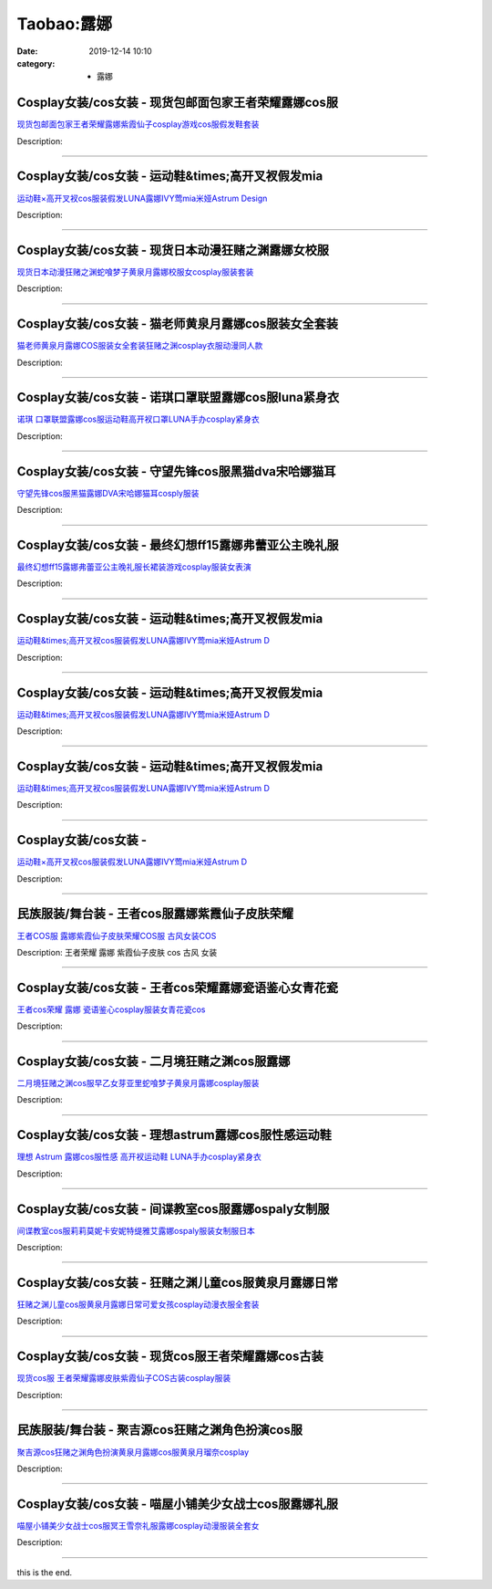 Taobao:露娜
###########

:date: 2019-12-14 10:10
:category: + 露娜

Cosplay女装/cos女装 - 现货包邮面包家王者荣耀露娜cos服
======================================================================

.. image:: https://img.alicdn.com/bao/uploaded/i1/396048726/O1CN01INNnjh2EKYgnekjnd_!!396048726-0-lubanu-s.jpg_300x300
   :alt: 现货包邮面包家王者荣耀露娜紫霞仙子cosplay游戏cos服假发鞋套装

\ `现货包邮面包家王者荣耀露娜紫霞仙子cosplay游戏cos服假发鞋套装 <//s.click.taobao.com/t?e=m%3D2%26s%3DVj5547G7%2F%2FEcQipKwQzePOeEDrYVVa64lwnaF1WLQxlyINtkUhsv0EvhIBSUVMaierOej3v4o1ebDNFqysmgm1%2BqIKQJ3JXRtMoTPL9YJHaTRAJy7E%2FdnkeSfk%2FNwBd41GPduzu4oNqYchElykHFn2%2F061wJ9kUGLAM%2Fu4aKL%2F6fLMvg41TAX1Cyn6aIbw7XFzBAlDj9L9N%2FMxJHoUcIjkBJSQnTEZoKobh%2BubIKkO0Y7oYOOp4NOzWgCasZSt8qsHvoqMYfLX%2FGJe8N%2FwNpGw%3D%3D&scm=1007.30148.309617.0&pvid=0ae58982-235a-4080-bdec-e53bc5cf1849&app_pvid=59590_11.181.114.21_851_1678969437118&ptl=floorId:2836;originalFloorId:2836;pvid:0ae58982-235a-4080-bdec-e53bc5cf1849;app_pvid:59590_11.181.114.21_851_1678969437118&xId=20mUEQ7jPkJn5g1TkoNVPCHANI3pRv9giiAAWP9LHm1HDY6zRSHLwgWU62KHTnbcWrJQKqO548qmdTOgQt8QURPID9gAmHcd6nBFmc30aVnq&union_lens=lensId%3AMAPI%401678969437%400bb57215_0b4f_186ea607c18_c4a5%4001%40eyJmbG9vcklkIjoyODM2fQieie>`__

Description: 

------------------------

Cosplay女装/cos女装 - 运动鞋&times;高开叉衩假发mia
==========================================================================

.. image:: https://img.alicdn.com/bao/uploaded/i3/3681083810/O1CN01AnYvco1e11nandcez_!!0-item_pic.jpg_300x300
   :alt: 运动鞋×高开叉衩cos服装假发LUNA露娜IVY莺mia米娅Astrum Design

\ `运动鞋×高开叉衩cos服装假发LUNA露娜IVY莺mia米娅Astrum Design <//s.click.taobao.com/t?e=m%3D2%26s%3DXEYkoHPG5bIcQipKwQzePOeEDrYVVa64r4ll3HtqqoxyINtkUhsv0EvhIBSUVMaierOej3v4o1ebDNFqysmgm1%2BqIKQJ3JXRtMoTPL9YJHaTRAJy7E%2FdnkeSfk%2FNwBd41GPduzu4oNoYz%2BE8GBRVyH5laApp40JJ5pepYw101HD7Gost5Ziz13frRs%2BHV7mZUq4rEo7PgaIzPQWWVai14gV7s%2FY0eIYVX360i9HNE0pCwjN6a2MSSGFPWxrzhXeaL33lFJev%2B6Q%3D&scm=1007.30148.309617.0&pvid=0ae58982-235a-4080-bdec-e53bc5cf1849&app_pvid=59590_11.181.114.21_851_1678969437118&ptl=floorId:2836;originalFloorId:2836;pvid:0ae58982-235a-4080-bdec-e53bc5cf1849;app_pvid:59590_11.181.114.21_851_1678969437118&xId=6T9dfGhfpE3pIUaohh5ftWenCC6K7fOJc25Y142iU93QDIl0tLciV4eGl1o0fcGubUlHiAXo7Qqp5JxbkNW1zySOB45N3kOfAyomgrnB6KWF&union_lens=lensId%3AMAPI%401678969437%400bb57215_0b4f_186ea607c18_c4a6%4001%40eyJmbG9vcklkIjoyODM2fQieie>`__

Description: 

------------------------

Cosplay女装/cos女装 - 现货日本动漫狂赌之渊露娜女校服
==================================================================

.. image:: https://img.alicdn.com/bao/uploaded/i2/342252838/O1CN01mUkDpR1WpqlYPmRcS_!!342252838.jpg_300x300
   :alt: 现货日本动漫狂赌之渊蛇喰梦子黄泉月露娜校服女cosplay服装套装

\ `现货日本动漫狂赌之渊蛇喰梦子黄泉月露娜校服女cosplay服装套装 <//s.click.taobao.com/t?e=m%3D2%26s%3DGLfrjnHAdz4cQipKwQzePOeEDrYVVa64lwnaF1WLQxlyINtkUhsv0EvhIBSUVMaierOej3v4o1ebDNFqysmgm1%2BqIKQJ3JXRtMoTPL9YJHaTRAJy7E%2FdnkeSfk%2FNwBd41GPduzu4oNquoRMQSbEGiKfVj8f0sKxBDe3K%2FPe8RgvhtewxFIKjWzA55T0WowTyj1s%2FSJ9C17fKeDX%2BpuDflB1d6TQERUF5Q0sSNZb%2BwXHA4H6LXMmEMq6h5gRBXjFNxgxdTc00KD8%3D&scm=1007.30148.309617.0&pvid=0ae58982-235a-4080-bdec-e53bc5cf1849&app_pvid=59590_11.181.114.21_851_1678969437118&ptl=floorId:2836;originalFloorId:2836;pvid:0ae58982-235a-4080-bdec-e53bc5cf1849;app_pvid:59590_11.181.114.21_851_1678969437118&xId=6m1HdvbcCLC6VGPvpgLH8pj4fMs9bqeTYv2Nc5RzKDbMvvwtsiiybuS1tKdRcRtTrJdUnf6IaMs870nGVkaXDxMlohYjJVWutYzN71yrOpnF&union_lens=lensId%3AMAPI%401678969437%400bb57215_0b4f_186ea607c18_c4a7%4001%40eyJmbG9vcklkIjoyODM2fQieie>`__

Description: 

------------------------

Cosplay女装/cos女装 - 猫老师黄泉月露娜cos服装女全套装
======================================================================

.. image:: https://img.alicdn.com/bao/uploaded/i1/1775507468/O1CN012Xkyux252ORpNdaJX_!!1775507468-0-lubanu-s.jpg_300x300
   :alt: 猫老师黄泉月露娜COS服装女全套装狂赌之渊cosplay衣服动漫同人款

\ `猫老师黄泉月露娜COS服装女全套装狂赌之渊cosplay衣服动漫同人款 <//s.click.taobao.com/t?e=m%3D2%26s%3D%2FnQ6BBwSXwUcQipKwQzePOeEDrYVVa64r4ll3HtqqoxyINtkUhsv0EvhIBSUVMaierOej3v4o1ebDNFqysmgm1%2BqIKQJ3JXRtMoTPL9YJHaTRAJy7E%2FdnkeSfk%2FNwBd41GPduzu4oNpuhviLDpJsJPDcNQQcEMQHesYVwk1CO1W9PPTl76jeZ8MIOyJ2j10aA1AqJ8c01jub9QA3amPkQChiCOHlTMGfAxYtlLwgg4FIym5kYQFzCZWNcs2YIksPZ295%2B%2B2CTAIhhQs2DjqgEA%3D%3D&scm=1007.30148.309617.0&pvid=0ae58982-235a-4080-bdec-e53bc5cf1849&app_pvid=59590_11.181.114.21_851_1678969437118&ptl=floorId:2836;originalFloorId:2836;pvid:0ae58982-235a-4080-bdec-e53bc5cf1849;app_pvid:59590_11.181.114.21_851_1678969437118&xId=vNju2rwXLoYPWiDB81cctozLWcUYeOH13jLbETkHteWA8V6MZjr2pP1Lj2lLmjYEvfjt9K0rl30egepsgD5DYoNg8XtUzEEDTUCxxMBpEL0&union_lens=lensId%3AMAPI%401678969437%400bb57215_0b4f_186ea607c18_c4a8%4001%40eyJmbG9vcklkIjoyODM2fQieie>`__

Description: 

------------------------

Cosplay女装/cos女装 - 诺琪口罩联盟露娜cos服luna紧身衣
==========================================================================

.. image:: https://img.alicdn.com/bao/uploaded/i2/757444211/O1CN019MYRZC1gygc79ZkNi_!!0-item_pic.jpg_300x300
   :alt: 诺琪 口罩联盟露娜cos服运动鞋高开衩口罩LUNA手办cosplay紧身衣

\ `诺琪 口罩联盟露娜cos服运动鞋高开衩口罩LUNA手办cosplay紧身衣 <//s.click.taobao.com/t?e=m%3D2%26s%3DINQNs3yJfUEcQipKwQzePOeEDrYVVa64r4ll3HtqqoxyINtkUhsv0EvhIBSUVMaierOej3v4o1ebDNFqysmgm1%2BqIKQJ3JXRtMoTPL9YJHaTRAJy7E%2FdnkeSfk%2FNwBd41GPduzu4oNp6V%2FzSncpIwp6%2FKr6TXdrRIPOhor4PV0gGYBczCv3EhVQhYiXUOccB%2FC48LTNMZgNwmtp7PixvrygUzvxnYC1dhTr003KqTriSHoOkDnyyhK6h5gRBXjFNxgxdTc00KD8%3D&scm=1007.30148.309617.0&pvid=0ae58982-235a-4080-bdec-e53bc5cf1849&app_pvid=59590_11.181.114.21_851_1678969437118&ptl=floorId:2836;originalFloorId:2836;pvid:0ae58982-235a-4080-bdec-e53bc5cf1849;app_pvid:59590_11.181.114.21_851_1678969437118&xId=2iIL0qEO8A7JCHqC6ja5Veyaa7FOvMTCs8q7bRXF3Yj7hnezPMYRlANQ1Mfl4a0cmX9juFwFeEn2vdnU7mqGW0DGEOxcmTxiVN8gOdiOrkJD&union_lens=lensId%3AMAPI%401678969437%400bb57215_0b4f_186ea607c18_c4a9%4001%40eyJmbG9vcklkIjoyODM2fQieie>`__

Description: 

------------------------

Cosplay女装/cos女装 - 守望先锋cos服黑猫dva宋哈娜猫耳
========================================================================

.. image:: https://img.alicdn.com/bao/uploaded/i3/3229932672/TB2K0jJgL5TBuNjSspmXXaDRVXa_!!3229932672.jpg_300x300
   :alt: 守望先锋cos服黑猫露娜DVA宋哈娜猫耳cosply服装

\ `守望先锋cos服黑猫露娜DVA宋哈娜猫耳cosply服装 <//s.click.taobao.com/t?e=m%3D2%26s%3DL%2BkrFVz9OIkcQipKwQzePOeEDrYVVa64lwnaF1WLQxlyINtkUhsv0EvhIBSUVMaierOej3v4o1ebDNFqysmgm1%2BqIKQJ3JXRtMoTPL9YJHaTRAJy7E%2FdnkeSfk%2FNwBd41GPduzu4oNrkleJVrWkF0QHkqV9DJO6MZ2gyNa3IpD8Y6Z0uM%2Fbocm18nE%2FlIrv%2FcYs5uBG1ZyV0Zszv0uH3KCVDAFcHhwVv2NX4%2BEMhOic9Su1rl55522FPWxrzhXeaL33lFJev%2B6Q%3D&scm=1007.30148.309617.0&pvid=0ae58982-235a-4080-bdec-e53bc5cf1849&app_pvid=59590_11.181.114.21_851_1678969437118&ptl=floorId:2836;originalFloorId:2836;pvid:0ae58982-235a-4080-bdec-e53bc5cf1849;app_pvid:59590_11.181.114.21_851_1678969437118&xId=38gWqjHVFcJreHcFSoASvpPHCBb6oZ9AxQiAGrauEBqs0MIiNTy0xlyC16bOuD8SEMvJCZzcxdla24Y9FtmLCiXr6chl1cn9LTOAUjO1QFpA&union_lens=lensId%3AMAPI%401678969437%400bb57215_0b4f_186ea607c18_c4aa%4001%40eyJmbG9vcklkIjoyODM2fQieie>`__

Description: 

------------------------

Cosplay女装/cos女装 - 最终幻想ff15露娜弗蕾亚公主晚礼服
========================================================================

.. image:: https://img.alicdn.com/bao/uploaded/i2/1591512886/O1CN01Li1Jpd1XBpltfsjIm_!!1591512886.jpg_300x300
   :alt: 最终幻想ff15露娜弗蕾亚公主晚礼服长裙装游戏cosplay服装女表演

\ `最终幻想ff15露娜弗蕾亚公主晚礼服长裙装游戏cosplay服装女表演 <//s.click.taobao.com/t?e=m%3D2%26s%3DSP1t09YgOsscQipKwQzePOeEDrYVVa64lwnaF1WLQxlyINtkUhsv0EvhIBSUVMaierOej3v4o1ebDNFqysmgm1%2BqIKQJ3JXRtMoTPL9YJHaTRAJy7E%2FdnkeSfk%2FNwBd41GPduzu4oNpj7UhwJXWNKd72rz3hkIsDZ2gyNa3IpD%2BE5hHiZuqBQN21ocZrC8Z15J%2FnQOBOhpPLhn7AgKZuTmCcxoVuo7vY%2BYxEgSWjtTS5KMPGRcjXcGFPWxrzhXeaL33lFJev%2B6Q%3D&scm=1007.30148.309617.0&pvid=0ae58982-235a-4080-bdec-e53bc5cf1849&app_pvid=59590_11.181.114.21_851_1678969437118&ptl=floorId:2836;originalFloorId:2836;pvid:0ae58982-235a-4080-bdec-e53bc5cf1849;app_pvid:59590_11.181.114.21_851_1678969437118&xId=3yoOEaFktrbTMo0H6dgSGKpX9UTZuooZtsNuk7Zzv07B8mRs3UxX25XgaBdn97PG08nzAWJz7oMu9kMdVQ6kisAadMYP4PTPAQ9BOWMEwQbG&union_lens=lensId%3AMAPI%401678969437%400bb57215_0b4f_186ea607c18_c4ab%4001%40eyJmbG9vcklkIjoyODM2fQieie>`__

Description: 

------------------------

Cosplay女装/cos女装 - 运动鞋&times;高开叉衩假发mia
==========================================================================

.. image:: https://img.alicdn.com/bao/uploaded/i1/2943262112/O1CN01hX0PdE1RTLIXIVXEi_!!2943262112.jpg_300x300
   :alt: 运动鞋&times;高开叉衩cos服装假发LUNA露娜IVY莺mia米娅Astrum D

\ `运动鞋&times;高开叉衩cos服装假发LUNA露娜IVY莺mia米娅Astrum D <//s.click.taobao.com/t?e=m%3D2%26s%3DFteBqyFpBgUcQipKwQzePOeEDrYVVa64lwnaF1WLQxlyINtkUhsv0EvhIBSUVMaierOej3v4o1ebDNFqysmgm1%2BqIKQJ3JXRtMoTPL9YJHaTRAJy7E%2FdnkeSfk%2FNwBd41GPduzu4oNpQhUzLM30fVNwiCHXi9QYU8gTZEkuUaTN%2B8grAVki0u7reykDqIPvGtID%2B5n%2FNXP16tBaM1aoZ%2BkYJ7t%2BvEImLJaFlWl3BkbsLzGGGP%2F6LOmFPWxrzhXeaL33lFJev%2B6Q%3D&scm=1007.30148.309617.0&pvid=0ae58982-235a-4080-bdec-e53bc5cf1849&app_pvid=59590_11.181.114.21_851_1678969437118&ptl=floorId:2836;originalFloorId:2836;pvid:0ae58982-235a-4080-bdec-e53bc5cf1849;app_pvid:59590_11.181.114.21_851_1678969437118&xId=67f7rFCaG0BoVcaSype23Wwiw5nRX6VJsW0Wpoc8vVW6PXIBzAqY8dluggOjSviQ5uJYGIUsyNNEvsgTzKoKraKns3hmpxszukXfQ7cdXTlo&union_lens=lensId%3AMAPI%401678969437%400bb57215_0b4f_186ea607c18_c4ac%4001%40eyJmbG9vcklkIjoyODM2fQieie>`__

Description: 

------------------------

Cosplay女装/cos女装 - 运动鞋&times;高开叉衩假发mia
==========================================================================

.. image:: https://img.alicdn.com/bao/uploaded/i4/2201400722666/O1CN01saud3B1VZ4iwO610N_!!2201400722666.jpg_300x300
   :alt: 运动鞋&times;高开叉衩cos服装假发LUNA露娜IVY莺mia米娅Astrum D

\ `运动鞋&times;高开叉衩cos服装假发LUNA露娜IVY莺mia米娅Astrum D <//s.click.taobao.com/t?e=m%3D2%26s%3DIk0pO8AQs%2FscQipKwQzePOeEDrYVVa64lwnaF1WLQxlyINtkUhsv0EvhIBSUVMaierOej3v4o1ebDNFqysmgm1%2BqIKQJ3JXRtMoTPL9YJHaTRAJy7E%2FdnkeSfk%2FNwBd41GPduzu4oNpRt5tchuRyAJ5ti4RrZKpg0uImDI4kZlY8fTxxani02unEcwNDE96JM268FXU23FAC9T1BkmHOoBuwUazAc2L0euo7gt6zaj5oLInWuhfY%2BjWgCasZSt8qsHvoqMYfLX%2FGJe8N%2FwNpGw%3D%3D&scm=1007.30148.309617.0&pvid=0ae58982-235a-4080-bdec-e53bc5cf1849&app_pvid=59590_11.181.114.21_851_1678969437118&ptl=floorId:2836;originalFloorId:2836;pvid:0ae58982-235a-4080-bdec-e53bc5cf1849;app_pvid:59590_11.181.114.21_851_1678969437118&xId=3WSM2ybMIhLoolWlWrhRzsuW2XTIjthOUQIjkTwxLBlGOzgQXzDrZU77PjVPef9Ioh8xK0P04GcYPK2mkWiuFEpf3ly81v6JbX2tPMIuYjL3&union_lens=lensId%3AMAPI%401678969437%400bb57215_0b4f_186ea607c19_c4ad%4001%40eyJmbG9vcklkIjoyODM2fQieie>`__

Description: 

------------------------

Cosplay女装/cos女装 - 运动鞋&times;高开叉衩假发mia
==========================================================================

.. image:: https://img.alicdn.com/bao/uploaded/i3/4134240911/O1CN01QphU821IbHcd97Ex9_!!4134240911.jpg_300x300
   :alt: 运动鞋&times;高开叉衩cos服装假发LUNA露娜IVY莺mia米娅Astrum D

\ `运动鞋&times;高开叉衩cos服装假发LUNA露娜IVY莺mia米娅Astrum D <//s.click.taobao.com/t?e=m%3D2%26s%3DN99qo56rHB4cQipKwQzePOeEDrYVVa64lwnaF1WLQxlyINtkUhsv0EvhIBSUVMaierOej3v4o1ebDNFqysmgm1%2BqIKQJ3JXRtMoTPL9YJHaTRAJy7E%2FdnkeSfk%2FNwBd41GPduzu4oNqMCkEdpA1U%2BNGVwzNmhODve%2F9%2FyxAfnIadCUsJ17tnbJO%2BBhjVQSAZ9g%2FNQZCtHKT6G9ci8s1WXVfEMviUOl9TeKACsZERLVwJ7zz%2Fwqv0UmFPWxrzhXeaL33lFJev%2B6Q%3D&scm=1007.30148.309617.0&pvid=0ae58982-235a-4080-bdec-e53bc5cf1849&app_pvid=59590_11.181.114.21_851_1678969437118&ptl=floorId:2836;originalFloorId:2836;pvid:0ae58982-235a-4080-bdec-e53bc5cf1849;app_pvid:59590_11.181.114.21_851_1678969437118&xId=30IIteWLWF0UVnhz8Sz9CLhjDCxz9Oj3mTGBeuSVahwtU3Vl5EWyju9FEVwV6slnfWN3h2TNxjn9kBU1f8lBGtI3QgWRQwBWWtVrjbFVZL0w&union_lens=lensId%3AMAPI%401678969437%400bb57215_0b4f_186ea607c19_c4ae%4001%40eyJmbG9vcklkIjoyODM2fQieie>`__

Description: 

------------------------

Cosplay女装/cos女装 - 
====================================

.. image:: https://img.alicdn.com/bao/uploaded/i4/2215529623243/O1CN01x2NwIg1ZpLGJaFeWt_!!2215529623243-0-picasso.jpg_300x300
   :alt: 运动鞋×高开叉衩cos服装假发LUNA露娜IVY莺mia米娅Astrum D

\ `运动鞋×高开叉衩cos服装假发LUNA露娜IVY莺mia米娅Astrum D <//s.click.taobao.com/t?e=m%3D2%26s%3DkQ1Ljh0jUD8cQipKwQzePOeEDrYVVa64lwnaF1WLQxlyINtkUhsv0EvhIBSUVMaierOej3v4o1ebDNFqysmgm1%2BqIKQJ3JXRtMoTPL9YJHaTRAJy7E%2FdnkeSfk%2FNwBd41GPduzu4oNruSaBzTSUy2n6g2RLNMXtZ3IwNiM44kf20AylSmib7L3AuLzXQEfbxsry7VK8Aw0yHKgzTEooZb9H8RktfufP9W7L8T8lf4UKgrnrikCXabTWgCasZSt8qsHvoqMYfLX%2FGJe8N%2FwNpGw%3D%3D&scm=1007.30148.309617.0&pvid=0ae58982-235a-4080-bdec-e53bc5cf1849&app_pvid=59590_11.181.114.21_851_1678969437118&ptl=floorId:2836;originalFloorId:2836;pvid:0ae58982-235a-4080-bdec-e53bc5cf1849;app_pvid:59590_11.181.114.21_851_1678969437118&xId=1q5msBEFXe6TLneFQ0nAEdjOVrEZjmhSKapEa0eFPWkii8L65wKvzS9BZjMNLuxtaSXlXKsLZtRAIP3tJZFHJA41En9Ef0xF0jmsqBdrfJkV&union_lens=lensId%3AMAPI%401678969437%400bb57215_0b4f_186ea607c19_c4af%4001%40eyJmbG9vcklkIjoyODM2fQieie>`__

Description: 

------------------------

民族服装/舞台装 - 王者cos服露娜紫霞仙子皮肤荣耀
======================================================

.. image:: https://img.alicdn.com/bao/uploaded/i2/2019353856/TB19vyLSpXXXXb1aFXXXXXXXXXX_!!0-item_pic.jpg_300x300
   :alt: 王者COS服 露娜紫霞仙子皮肤荣耀COS服 古风女装COS

\ `王者COS服 露娜紫霞仙子皮肤荣耀COS服 古风女装COS <//s.click.taobao.com/t?e=m%3D2%26s%3D%2B4oE3dLMTmAcQipKwQzePOeEDrYVVa64lwnaF1WLQxlyINtkUhsv0EvhIBSUVMaierOej3v4o1ebDNFqysmgm1%2BqIKQJ3JXRtMoTPL9YJHaTRAJy7E%2FdnkeSfk%2FNwBd41GPduzu4oNoLARCnnJ%2BhWuFNWkpaFdk11%2F%2FlhDkdd18ql38JoCm5fCQ0gaLuePo3IK6Brrlc3W5GA8TeE0Z71NXZ%2BIHW%2FecWFU1Bc37BrBt9ny92OK8E3K6h5gRBXjFNxgxdTc00KD8%3D&scm=1007.30148.309617.0&pvid=0ae58982-235a-4080-bdec-e53bc5cf1849&app_pvid=59590_11.181.114.21_851_1678969437118&ptl=floorId:2836;originalFloorId:2836;pvid:0ae58982-235a-4080-bdec-e53bc5cf1849;app_pvid:59590_11.181.114.21_851_1678969437118&xId=7mh8zxjrkBDayQTUr4Iwtxd5yrnUWHyC19zrw9jjHgkPT2UhS4yrb7gRxBZCSSuUvEDv1s3XF9DanaimcHCkweuDDwU07S9aJ1NUiZVMXtw8&union_lens=lensId%3AMAPI%401678969437%400bb57215_0b4f_186ea607c19_c4b0%4001%40eyJmbG9vcklkIjoyODM2fQieie>`__

Description: 王者荣耀 露娜 紫霞仙子皮肤  cos 古风 女装

------------------------

Cosplay女装/cos女装 - 王者cos荣耀露娜瓷语鉴心女青花瓷
======================================================================

.. image:: https://img.alicdn.com/bao/uploaded/i3/23418414/O1CN01nZda9X2C1fDXCRIEu_!!0-item_pic.jpg_300x300
   :alt: 王者cos荣耀 露娜 瓷语鉴心cosplay服装女青花瓷cos

\ `王者cos荣耀 露娜 瓷语鉴心cosplay服装女青花瓷cos <//s.click.taobao.com/t?e=m%3D2%26s%3D3%2BMM6ftR0tQcQipKwQzePOeEDrYVVa64lwnaF1WLQxlyINtkUhsv0EvhIBSUVMaierOej3v4o1ebDNFqysmgm1%2BqIKQJ3JXRtMoTPL9YJHaTRAJy7E%2FdnkeSfk%2FNwBd41GPduzu4oNpKaWrC0qIG%2B%2BM%2B9BNBfeuQWBhco10wa4deocXP6he%2FwoV9oiXuozKBPHDTbpImIgFC7%2F3dW8D9LU2GpiXwoK1%2FyONdp4VjNotZMu38qXHyrWAhzz2m%2BqcqcSpj5qSCmbA%3D&scm=1007.30148.309617.0&pvid=0ae58982-235a-4080-bdec-e53bc5cf1849&app_pvid=59590_11.181.114.21_851_1678969437118&ptl=floorId:2836;originalFloorId:2836;pvid:0ae58982-235a-4080-bdec-e53bc5cf1849;app_pvid:59590_11.181.114.21_851_1678969437118&xId=4xLUKZCIpz9nwRsWLtC6RlklGUavEUZYxVbcZRHx0wM4Wrb9Z63hujZAESZA9dTgT4esmiRr7bGVEvGTiThhausiz3t777iJjLkz9y0MTYfm&union_lens=lensId%3AMAPI%401678969437%400bb57215_0b4f_186ea607c19_c4b1%4001%40eyJmbG9vcklkIjoyODM2fQieie>`__

Description: 

------------------------

Cosplay女装/cos女装 - 二月境狂赌之渊cos服露娜
==============================================================

.. image:: https://img.alicdn.com/bao/uploaded/i1/3308637110/O1CN01LkXlQE22OQmvaGxJx_!!3308637110.jpg_300x300
   :alt: 二月境狂赌之渊cos服早乙女芽亚里蛇喰梦子黄泉月露娜cosplay服装

\ `二月境狂赌之渊cos服早乙女芽亚里蛇喰梦子黄泉月露娜cosplay服装 <//s.click.taobao.com/t?e=m%3D2%26s%3DL31EH9gEY%2BAcQipKwQzePOeEDrYVVa64lwnaF1WLQxlyINtkUhsv0EvhIBSUVMaierOej3v4o1ebDNFqysmgm1%2BqIKQJ3JXRtMoTPL9YJHaTRAJy7E%2FdnkeSfk%2FNwBd41GPduzu4oNrBWaNtOs4AoPc7TEQ1gSSResYVwk1CO1WUzzXOzPEzhMNAMqvON14I%2Fus5U6V%2FnxFA9SK86b5jpaA99e3EC4j012NkTRNuGEsma%2FReoLrtGASVnYgML91VZ295%2B%2B2CTAIhhQs2DjqgEA%3D%3D&scm=1007.30148.309617.0&pvid=0ae58982-235a-4080-bdec-e53bc5cf1849&app_pvid=59590_11.181.114.21_851_1678969437118&ptl=floorId:2836;originalFloorId:2836;pvid:0ae58982-235a-4080-bdec-e53bc5cf1849;app_pvid:59590_11.181.114.21_851_1678969437118&xId=41ytYDY3XwA3i79k2Kox4OuVRg5P7OkFZPlAQo0tyqBw53bdPLIBdk232KvcyvcMLJxHwh6TMluRuBC9ZxgeMnxXbzqPA23axjPTRODMRYmY&union_lens=lensId%3AMAPI%401678969437%400bb57215_0b4f_186ea607c19_c4b2%4001%40eyJmbG9vcklkIjoyODM2fQieie>`__

Description: 

------------------------

Cosplay女装/cos女装 - 理想astrum露娜cos服性感运动鞋
==========================================================================

.. image:: https://img.alicdn.com/bao/uploaded/i1/36986688/O1CN01hwJvZK1zH9fjszbH8_!!36986688.jpg_300x300
   :alt: 理想 Astrum 露娜cos服性感 高开衩运动鞋 LUNA手办cosplay紧身衣

\ `理想 Astrum 露娜cos服性感 高开衩运动鞋 LUNA手办cosplay紧身衣 <//s.click.taobao.com/t?e=m%3D2%26s%3D9ZFlZV0K%2BaocQipKwQzePOeEDrYVVa64lwnaF1WLQxlyINtkUhsv0EvhIBSUVMaierOej3v4o1ebDNFqysmgm1%2BqIKQJ3JXRtMoTPL9YJHaTRAJy7E%2FdnkeSfk%2FNwBd41GPduzu4oNoq8w6gLlEdQRgNOqKs18zPWliZNDvrQHgKnxRHy2d1oQutT4xt0bffgAN9Hl1NfeeSg5CWeUoDfC80%2FOgcRUfPM41OTpfyFlAa2NrntyT8YWAhzz2m%2BqcqcSpj5qSCmbA%3D&scm=1007.30148.309617.0&pvid=0ae58982-235a-4080-bdec-e53bc5cf1849&app_pvid=59590_11.181.114.21_851_1678969437118&ptl=floorId:2836;originalFloorId:2836;pvid:0ae58982-235a-4080-bdec-e53bc5cf1849;app_pvid:59590_11.181.114.21_851_1678969437118&xId=UHvKy6ivl1P4tA0Ay9CHVpENYctKlcWb4jO2nxPrFdQsOHsbbRrT4tu5xHBmsoGpYXgBztoiNyfb7aL1ONJUTWd4NyxUlZueFSZByGjtR6n&union_lens=lensId%3AMAPI%401678969437%400bb57215_0b4f_186ea607c19_c4b3%4001%40eyJmbG9vcklkIjoyODM2fQieie>`__

Description: 

------------------------

Cosplay女装/cos女装 - 间谍教室cos服露娜ospaly女制服
==========================================================================

.. image:: https://img.alicdn.com/bao/uploaded/i2/1659336391/O1CN01NiduYQ1x583px2l31_!!1659336391.jpg_300x300
   :alt: 间谍教室cos服莉莉莫妮卡安妮特缇雅艾露娜ospaly服装女制服日本

\ `间谍教室cos服莉莉莫妮卡安妮特缇雅艾露娜ospaly服装女制服日本 <//s.click.taobao.com/t?e=m%3D2%26s%3DQwSPy36poowcQipKwQzePOeEDrYVVa64lwnaF1WLQxlyINtkUhsv0EvhIBSUVMaierOej3v4o1ebDNFqysmgm1%2BqIKQJ3JXRtMoTPL9YJHaTRAJy7E%2FdnkeSfk%2FNwBd41GPduzu4oNo2bY288bMuBMkCMR5ZIehd8gTZEkuUaTMbcReyv7dWuv9K6nPm72PYUD056T3ft%2BHHBzh%2By8lotJCZ5JQuE%2BbdnynlJWuTYs3PpKOUx3BlTmFPWxrzhXeaL33lFJev%2B6Q%3D&scm=1007.30148.309617.0&pvid=0ae58982-235a-4080-bdec-e53bc5cf1849&app_pvid=59590_11.181.114.21_851_1678969437118&ptl=floorId:2836;originalFloorId:2836;pvid:0ae58982-235a-4080-bdec-e53bc5cf1849;app_pvid:59590_11.181.114.21_851_1678969437118&xId=6hJ4EQ87h6lQ6Q7FUxh38G2VrN0DVsnpgnSLMfPViRnMNNsxDYOXoQJmL3mgXCIWniqBURKarwNz4wonA3THHcrTTKghhP8TZTp4IjYGJhjC&union_lens=lensId%3AMAPI%401678969437%400bb57215_0b4f_186ea607c19_c4b4%4001%40eyJmbG9vcklkIjoyODM2fQieie>`__

Description: 

------------------------

Cosplay女装/cos女装 - 狂赌之渊儿童cos服黄泉月露娜日常
======================================================================

.. image:: https://img.alicdn.com/bao/uploaded/i2/2859750310/O1CN01ICa5zn1EA1aiaV6xl_!!2859750310.jpg_300x300
   :alt: 狂赌之渊儿童cos服黄泉月露娜日常可爱女孩cosplay动漫衣服全套装

\ `狂赌之渊儿童cos服黄泉月露娜日常可爱女孩cosplay动漫衣服全套装 <//s.click.taobao.com/t?e=m%3D2%26s%3DpB8mDqaRt40cQipKwQzePOeEDrYVVa64lwnaF1WLQxlyINtkUhsv0EvhIBSUVMaierOej3v4o1ebDNFqysmgm1%2BqIKQJ3JXRtMoTPL9YJHaTRAJy7E%2FdnkeSfk%2FNwBd41GPduzu4oNoGM%2ByP1DWFl%2BrPY7DKTBOQ46X6LTQSK%2FhMOOS2hwV%2BMI88QUtO22ONJdjQIOr1jDCrK0GBfIA2DFRqGStDx1o7khC9QpcLgvfjqCL8WHs%2F%2BmFPWxrzhXeaL33lFJev%2B6Q%3D&scm=1007.30148.309617.0&pvid=0ae58982-235a-4080-bdec-e53bc5cf1849&app_pvid=59590_11.181.114.21_851_1678969437118&ptl=floorId:2836;originalFloorId:2836;pvid:0ae58982-235a-4080-bdec-e53bc5cf1849;app_pvid:59590_11.181.114.21_851_1678969437118&xId=2EwDanzCXAS1kCsEu9PXhmtojZCEu4twVS8H2VNDi2hqXDF0mAaBoKKrKCrRQngDVirymg0htdL7KBRTs8I4FGBvVSbZTzHV8tNQDAJsQ3m&union_lens=lensId%3AMAPI%401678969437%400bb57215_0b4f_186ea607c19_c4b5%4001%40eyJmbG9vcklkIjoyODM2fQieie>`__

Description: 

------------------------

Cosplay女装/cos女装 - 现货cos服王者荣耀露娜cos古装
======================================================================

.. image:: https://img.alicdn.com/bao/uploaded/i1/2040475720/TB2LKTlmbXlpuFjSszfXXcSGXXa_!!2040475720.jpg_300x300
   :alt: 现货cos服 王者荣耀露娜皮肤紫霞仙子COS古装cosplay服装

\ `现货cos服 王者荣耀露娜皮肤紫霞仙子COS古装cosplay服装 <//s.click.taobao.com/t?e=m%3D2%26s%3DYQMroo1e7N0cQipKwQzePOeEDrYVVa64lwnaF1WLQxlyINtkUhsv0EvhIBSUVMaierOej3v4o1ebDNFqysmgm1%2BqIKQJ3JXRtMoTPL9YJHaTRAJy7E%2FdnkeSfk%2FNwBd41GPduzu4oNpPsvmhn24%2BoF5uKhn2vH9bls8j3KrTp9yyqaru%2B%2B96P9AxsA%2FxwC55u30WTFVY4kY4HfZi05dcNg5UHTDDidJtVR6N8Rrtro0SDKMvQpZsjWFPWxrzhXeaL33lFJev%2B6Q%3D&scm=1007.30148.309617.0&pvid=0ae58982-235a-4080-bdec-e53bc5cf1849&app_pvid=59590_11.181.114.21_851_1678969437118&ptl=floorId:2836;originalFloorId:2836;pvid:0ae58982-235a-4080-bdec-e53bc5cf1849;app_pvid:59590_11.181.114.21_851_1678969437118&xId=5dJYLW8HGTEtDofnEZVqADCH55btk3dAR2HWjHIytdldvdq0SKmM41zfpmHvDLg5cHzLjsZXwUPeB08F9zBH1k7btxD50QXIOQFVjnMlQv5M&union_lens=lensId%3AMAPI%401678969437%400bb57215_0b4f_186ea607c19_c4b6%4001%40eyJmbG9vcklkIjoyODM2fQieie>`__

Description: 

------------------------

民族服装/舞台装 - 聚吉源cos狂赌之渊角色扮演cos服
==========================================================

.. image:: https://img.alicdn.com/bao/uploaded/i1/126190790/O1CN01MKQFoR1Hhrh8Sa4SG_!!126190790.jpg_300x300
   :alt: 聚吉源cos狂赌之渊角色扮演黄泉月露娜cos服黄泉月瑠奈cosplay

\ `聚吉源cos狂赌之渊角色扮演黄泉月露娜cos服黄泉月瑠奈cosplay <//s.click.taobao.com/t?e=m%3D2%26s%3DMLEt%2Bg7MbBAcQipKwQzePOeEDrYVVa64lwnaF1WLQxlyINtkUhsv0EvhIBSUVMaierOej3v4o1ebDNFqysmgm1%2BqIKQJ3JXRtMoTPL9YJHaTRAJy7E%2FdnkeSfk%2FNwBd41GPduzu4oNoUOJ9x5rGr3wfJv97OiIXDP%2Fe%2FoTdGY6z3dEiHrlo2Tob6MexW7S1AtDwvtz1uXsSa13vczER7ulH2WhhlllQf3hlu9LULXJ1tEAWEZH7IVa6h5gRBXjFNxgxdTc00KD8%3D&scm=1007.30148.309617.0&pvid=0ae58982-235a-4080-bdec-e53bc5cf1849&app_pvid=59590_11.181.114.21_851_1678969437118&ptl=floorId:2836;originalFloorId:2836;pvid:0ae58982-235a-4080-bdec-e53bc5cf1849;app_pvid:59590_11.181.114.21_851_1678969437118&xId=6nT3yyXYnpwllvAoZ5bEyOYmX4CBL80WJQ6Mpu4P3A6gSYkXA1vZsY2xIMmC4JODMRi2EihArUxjyLnQsiEBx3Ku3SH5SkBvqm6qWDC98UnG&union_lens=lensId%3AMAPI%401678969437%400bb57215_0b4f_186ea607c1a_c4b7%4001%40eyJmbG9vcklkIjoyODM2fQieie>`__

Description: 

------------------------

Cosplay女装/cos女装 - 喵屋小铺美少女战士cos服露娜礼服
======================================================================

.. image:: https://img.alicdn.com/bao/uploaded/i1/77937585/O1CN016SJbnn25tyx2pQaQH_!!77937585.jpg_300x300
   :alt: 喵屋小铺美少女战士cos服冥王雪奈礼服露娜cosplay动漫服装全套女

\ `喵屋小铺美少女战士cos服冥王雪奈礼服露娜cosplay动漫服装全套女 <//s.click.taobao.com/t?e=m%3D2%26s%3D4jXfrJwO2DgcQipKwQzePOeEDrYVVa64lwnaF1WLQxlyINtkUhsv0EvhIBSUVMaierOej3v4o1ebDNFqysmgm1%2BqIKQJ3JXRtMoTPL9YJHaTRAJy7E%2FdnkeSfk%2FNwBd41GPduzu4oNokflDLOwBOU9ewcAFSiyljtJJtLATbiGcGUP3x%2BZP2s6I2uasLonCuM2kWXUK7a9XlA8TycilegSjS9X4i7Zge3x6Cm7QMATywYSIOgWf5zmAhzz2m%2BqcqcSpj5qSCmbA%3D&scm=1007.30148.309617.0&pvid=0ae58982-235a-4080-bdec-e53bc5cf1849&app_pvid=59590_11.181.114.21_851_1678969437118&ptl=floorId:2836;originalFloorId:2836;pvid:0ae58982-235a-4080-bdec-e53bc5cf1849;app_pvid:59590_11.181.114.21_851_1678969437118&xId=2EP4Vl0UqOkNMwkM0EhH4Pn19OxNT2xw1KkRF0xOJa8eIRIGsjgxD2OSDpFBaVsfboLziJL0HZXBqKi8O9URUInFXADvoVX3sYZNV3iYfO4j&union_lens=lensId%3AMAPI%401678969437%400bb57215_0b4f_186ea607c1a_c4b8%4001%40eyJmbG9vcklkIjoyODM2fQieie>`__

Description: 

------------------------

this is the end.